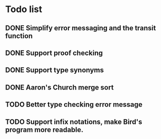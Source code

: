 * Todo list
** DONE Simplify error messaging and the transit function 
** DONE Support proof checking
** DONE Support type synonyms 
** DONE Aaron's Church merge sort
** TODO Better type checking error message
** TODO Support infix notations, make Bird's program more readable.


